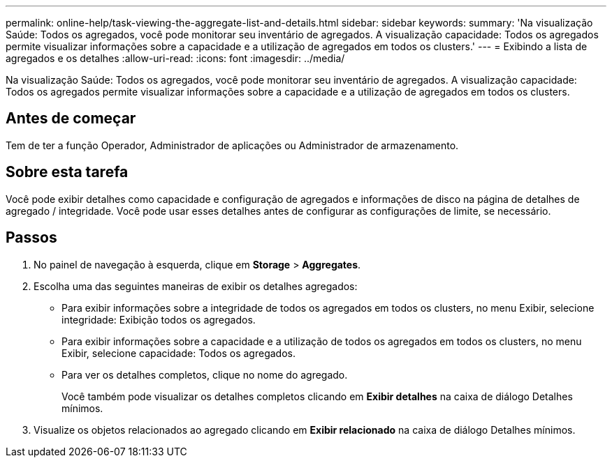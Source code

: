 ---
permalink: online-help/task-viewing-the-aggregate-list-and-details.html 
sidebar: sidebar 
keywords:  
summary: 'Na visualização Saúde: Todos os agregados, você pode monitorar seu inventário de agregados. A visualização capacidade: Todos os agregados permite visualizar informações sobre a capacidade e a utilização de agregados em todos os clusters.' 
---
= Exibindo a lista de agregados e os detalhes
:allow-uri-read: 
:icons: font
:imagesdir: ../media/


[role="lead"]
Na visualização Saúde: Todos os agregados, você pode monitorar seu inventário de agregados. A visualização capacidade: Todos os agregados permite visualizar informações sobre a capacidade e a utilização de agregados em todos os clusters.



== Antes de começar

Tem de ter a função Operador, Administrador de aplicações ou Administrador de armazenamento.



== Sobre esta tarefa

Você pode exibir detalhes como capacidade e configuração de agregados e informações de disco na página de detalhes de agregado / integridade. Você pode usar esses detalhes antes de configurar as configurações de limite, se necessário.



== Passos

. No painel de navegação à esquerda, clique em *Storage* > *Aggregates*.
. Escolha uma das seguintes maneiras de exibir os detalhes agregados:
+
** Para exibir informações sobre a integridade de todos os agregados em todos os clusters, no menu Exibir, selecione integridade: Exibição todos os agregados.
** Para exibir informações sobre a capacidade e a utilização de todos os agregados em todos os clusters, no menu Exibir, selecione capacidade: Todos os agregados.
** Para ver os detalhes completos, clique no nome do agregado.
+
Você também pode visualizar os detalhes completos clicando em *Exibir detalhes* na caixa de diálogo Detalhes mínimos.



. Visualize os objetos relacionados ao agregado clicando em *Exibir relacionado* na caixa de diálogo Detalhes mínimos.

